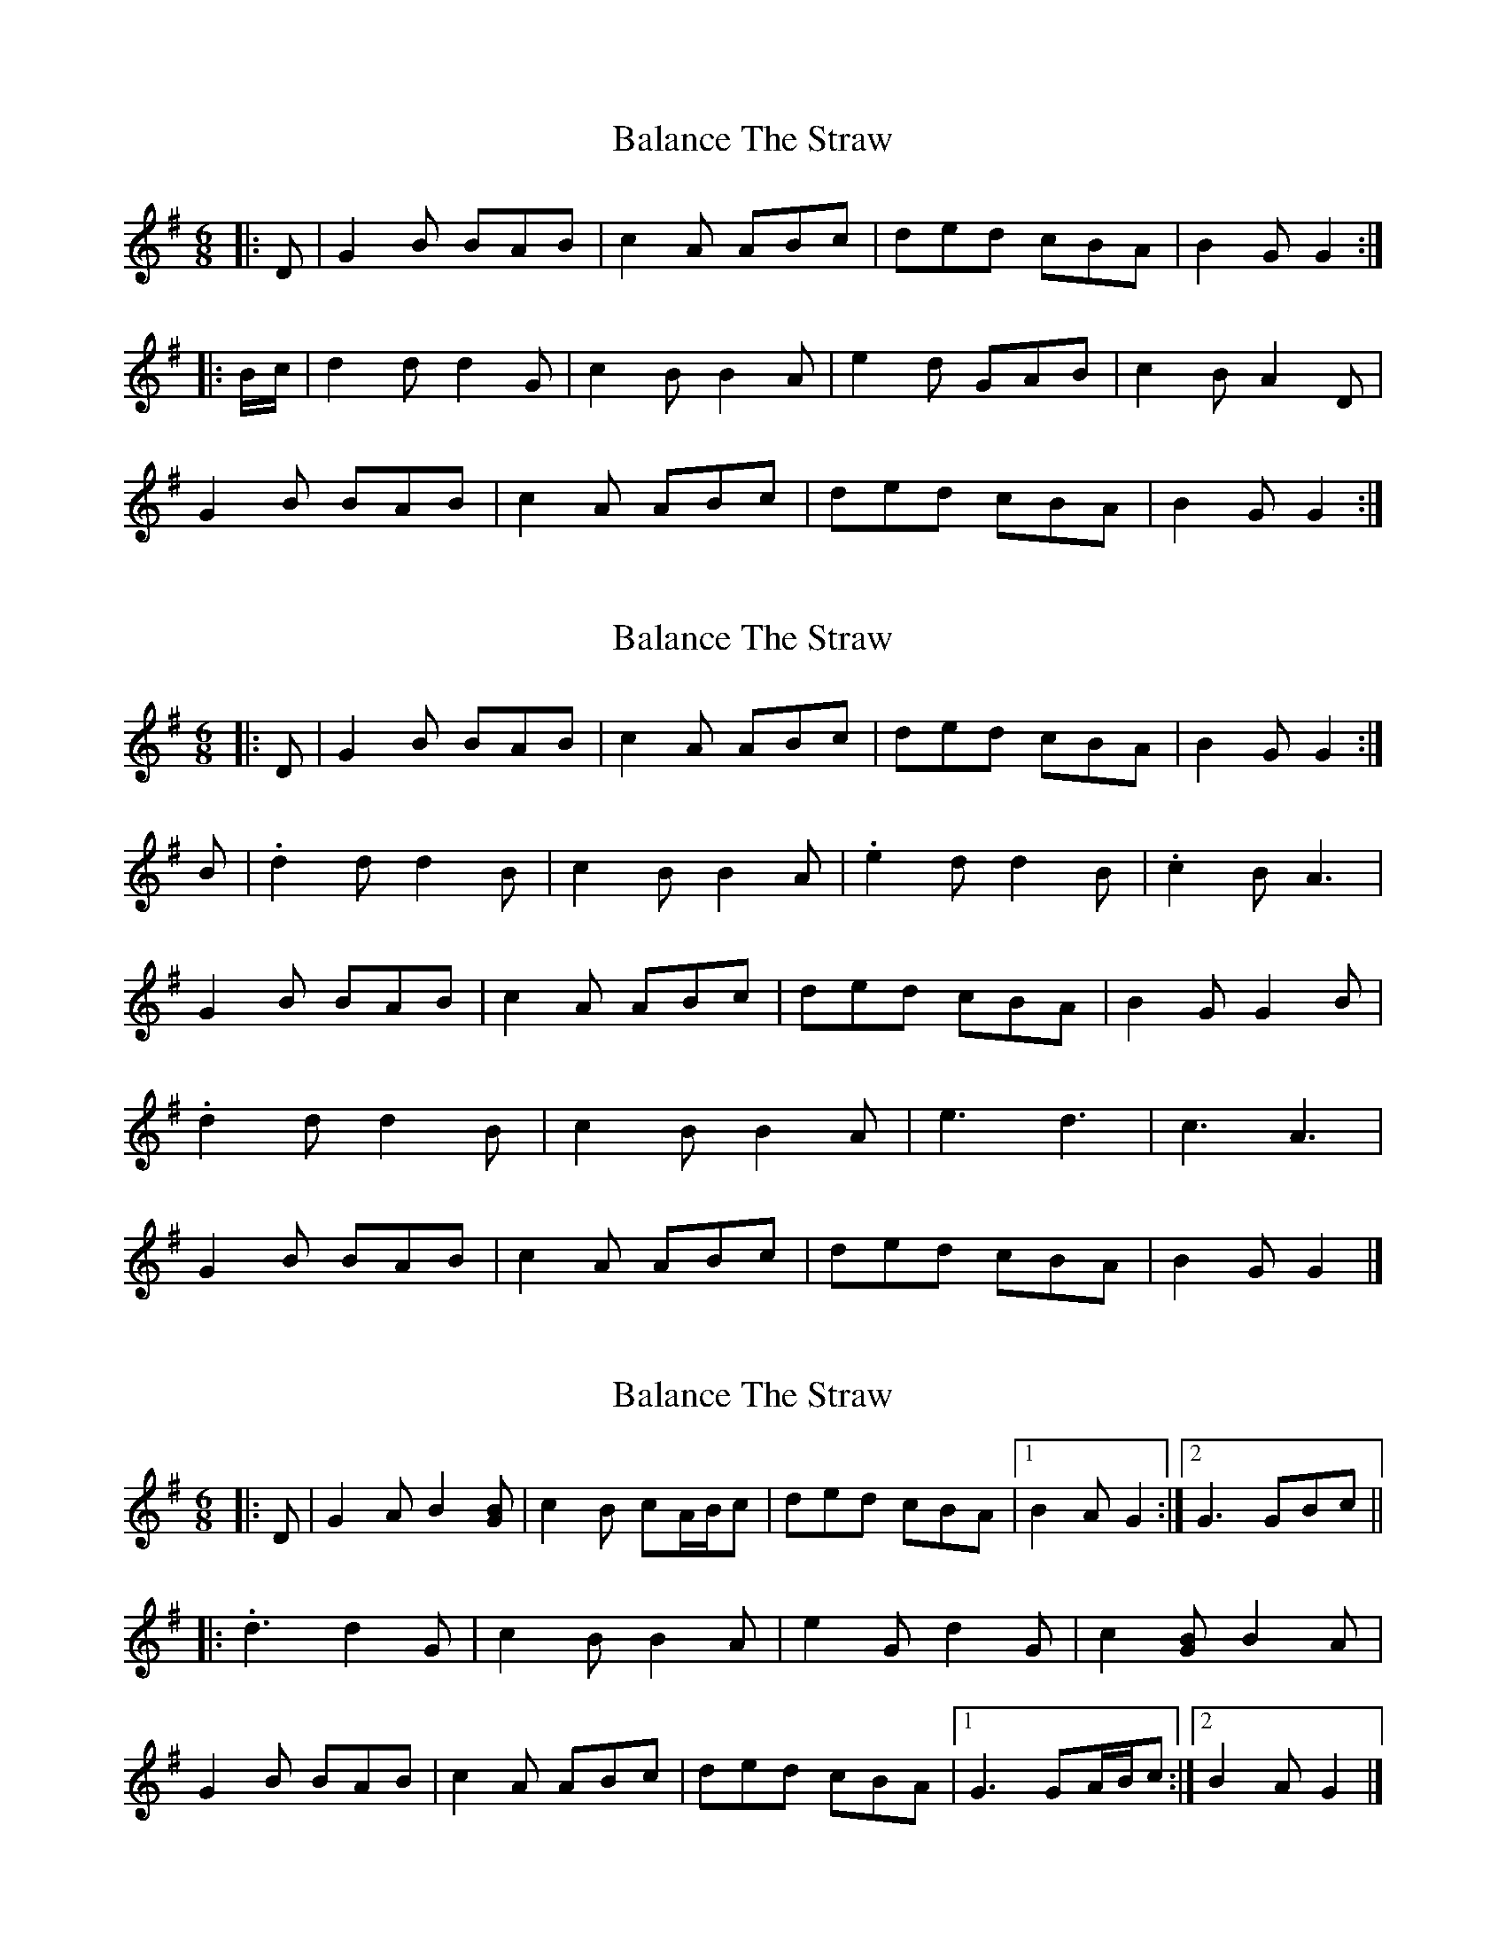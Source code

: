 X: 1
T: Balance The Straw
Z: ceolachan
S: https://thesession.org/tunes/13385#setting23528
R: jig
M: 6/8
L: 1/8
K: Gmaj
|: D |G2 B BAB | c2 A ABc | ded cBA | B2 G G2 :|
|: B/c/ |d2 d d2 G | c2 B B2 A | e2 d GAB | c2 B A2 D |
G2 B BAB | c2 A ABc | ded cBA | B2 G G2 :|
X: 2
T: Balance The Straw
Z: ceolachan
S: https://thesession.org/tunes/13385#setting23532
R: jig
M: 6/8
L: 1/8
K: Gmaj
|: D |G2 B BAB | c2 A ABc | ded cBA | B2 G G2 :|
B |.d2 d d2 B | c2 B B2 A | .e2 d d2 B | .c2 B A3 |
G2 B BAB | c2 A ABc | ded cBA | B2 G G2 B |
.d2 d d2 B | c2 B B2 A | e3 d3 | c3 A3 |
G2 B BAB | c2 A ABc | ded cBA | B2 G G2 |]
X: 3
T: Balance The Straw
Z: ceolachan
S: https://thesession.org/tunes/13385#setting23533
R: jig
M: 6/8
L: 1/8
K: Gmaj
|: D |G2 A B2 [GB] | c2 B cA/B/c | ded cBA |[1 B2 A G2 :|[2 G3 GBc ||
|: .d3 d2 G | c2 B B2 A | e2 G d2 G | c2 [GB] B2 A |
G2 B BAB | c2 A ABc | ded cBA |[1 G3 GA/B/c :|[2 B2 A G2 |]
